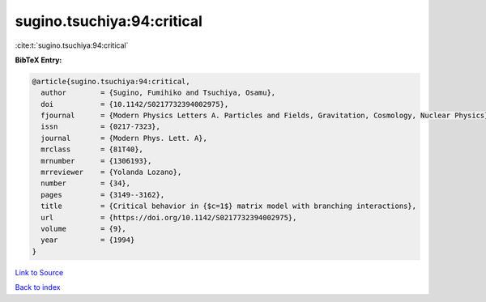 sugino.tsuchiya:94:critical
===========================

:cite:t:`sugino.tsuchiya:94:critical`

**BibTeX Entry:**

.. code-block:: bibtex

   @article{sugino.tsuchiya:94:critical,
     author        = {Sugino, Fumihiko and Tsuchiya, Osamu},
     doi           = {10.1142/S0217732394002975},
     fjournal      = {Modern Physics Letters A. Particles and Fields, Gravitation, Cosmology, Nuclear Physics},
     issn          = {0217-7323},
     journal       = {Modern Phys. Lett. A},
     mrclass       = {81T40},
     mrnumber      = {1306193},
     mrreviewer    = {Yolanda Lozano},
     number        = {34},
     pages         = {3149--3162},
     title         = {Critical behavior in {$c=1$} matrix model with branching interactions},
     url           = {https://doi.org/10.1142/S0217732394002975},
     volume        = {9},
     year          = {1994}
   }

`Link to Source <https://doi.org/10.1142/S0217732394002975},>`_


`Back to index <../By-Cite-Keys.html>`_
